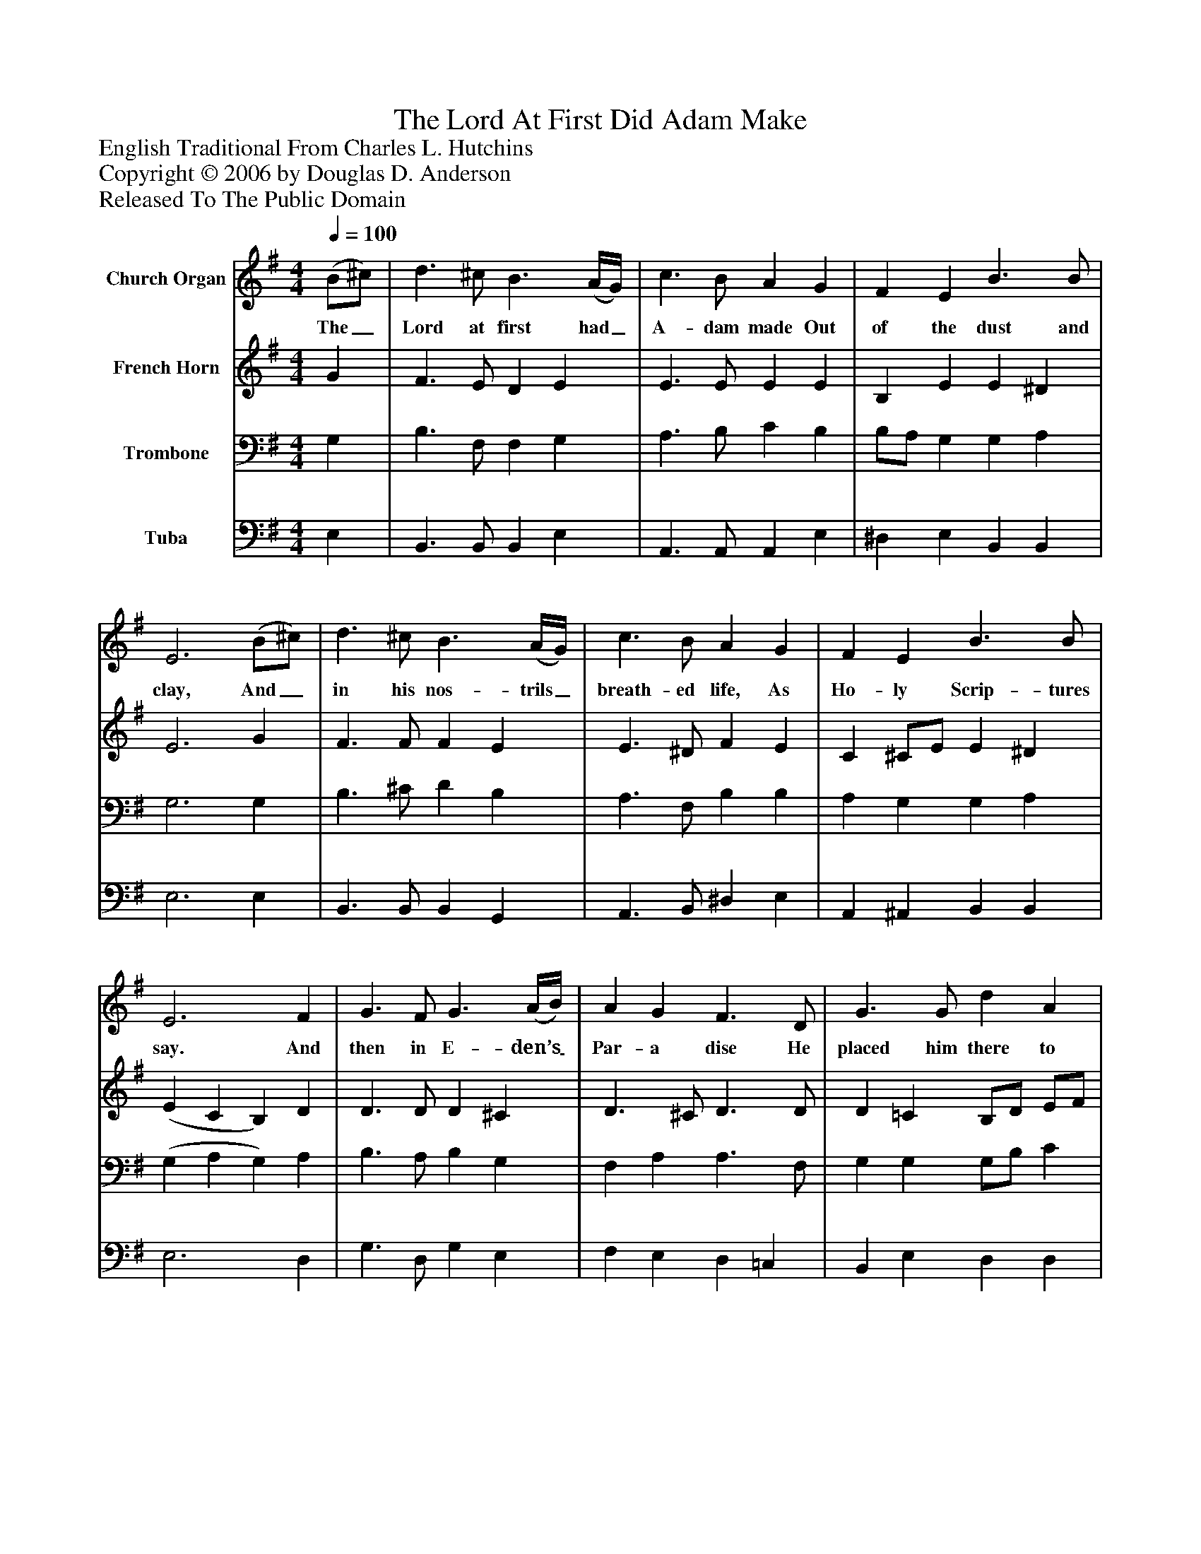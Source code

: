 %%abc-creator mxml2abc 1.4
%%abc-version 2.0
%%continueall true
%%titletrim true
%%titleformat A-1 T C1, Z-1, S-1
X: 0
T: The Lord At First Did Adam Make
Z: English Traditional From Charles L. Hutchins
Z: Copyright © 2006 by Douglas D. Anderson
Z: Released To The Public Domain
L: 1/4
M: 4/4
Q: 1/4=100
V: P1 name="Church Organ"
%%MIDI program 1 19
V: P2 name="French Horn"
%%MIDI program 2 60
V: P3 name="Trombone"
%%MIDI program 3 57
V: P4 name="Tuba"
%%MIDI program 4 58
K: G
[V: P1]  (B/^c/) | d3/ ^c/ B3/ (A/4G/4) | c3/ B/ A G | F E B3/ B/ | E3 (B/^c/) | d3/ ^c/ B3/ (A/4G/4) | c3/ B/ A G | F E B3/ B/ | E3 F | G3/ F/ G3/ (A/4B/4) | A G F3/ D/ | G3/ G/ d A | B3 e | d3/ e/ B3/ (A/4G/4) | c B A3/ G/ | F E B3/ B/ | E3"^Chorus" F | G3/ F/ G3/ (A/4B/4) | A G F3/ D/ | G3/ G/ d A | B3 e | d3/ e/ B3/ (A/4G/4) | c B A3/ G/ | F E B3/ B/ | E3|]
w: The_ Lord at first had_ A- dam made Out of the dust and clay, And_ in his nos- trils_ breath- ed life, As Ho- ly Scrip- tures say. And then in E- den’s_ Par- a dise He placed him there to dwell, That he with- in it_ should re- main, To dress and keep it well. Now let good Chris- tians_ all be- gin A ho- ly life to live, And to re- joice and_ mer- ry be, For this is Christ- mas Eve.
[V: P2]  G | F3/ E/ D E | E3/ E/ E E | B, E E ^D | E3 G | F3/ F/ F E | E3/ ^D/ F E | C ^C/E/ E ^D | (E C B,) D | D3/ D/ D ^C | D3/ ^C/ D3/ D/ | D =C B,/D/ E/F/ | G3 G | G3/ G/ G3/ G/ | E ^D F E | C ^C/E/ E ^D | (E C B,) D | D3/ D/ D ^C | D3/ C/ D3/ D/ | D =C B,/D/ E/F/ | G3 G | G3/ G/ G3/ E/ | E ^D F E | C ^C/E/ E ^D | E3|]
[V: P3]  G, | B,3/ F,/ F, G, | A,3/ B,/ C B, | B,/A,/ G, G, A, | G,3 G, | B,3/ ^C/ D B, | A,3/ F,/ B, B, | A, G, G, A, | (G, A, G,) A, | B,3/ A,/ B, G, | F, A, A,3/ F,/ | G, G, G,/B,/ C | B,3 C | B,3/ C/ G,3/ B,/ | A, F, B, B, | A, G, G, A, | (G, A, G,) A, | B,3/ A,/ B, G, | F, A, A,3/ F,/ | G, G, G,/B,/ C | B,3 C | B,3/ C/ G,3/ B,/ | A, F, B, B, | A, G, G, A, | G,3|]
[V: P4]  E, | B,,3/ B,,/ B,, E, | A,,3/ A,,/ A,, E, | ^D, E, B,, B,, | E,3 E, | B,,3/ B,,/ B,, G,, | A,,3/ B,,/ ^D, E, | A,, ^A,, B,, B,, | E,3 D, | G,3/ D,/ G, E, | F, E, D, =C, | B,, E, D, D, | G,,3 C, | G,3/ C,/ E, E, | A,, B,, ^D, E, | A,, ^A,, B,, B,, | E,3 D, | G,3/ D,/ G, E, | F, E, D, =C, | B,, E, D, D, | G,,3 C, | G,3/ C,/ E, E, | A,, B,, ^D, E, | A,, ^A,, B,, B,, | E,3|]

